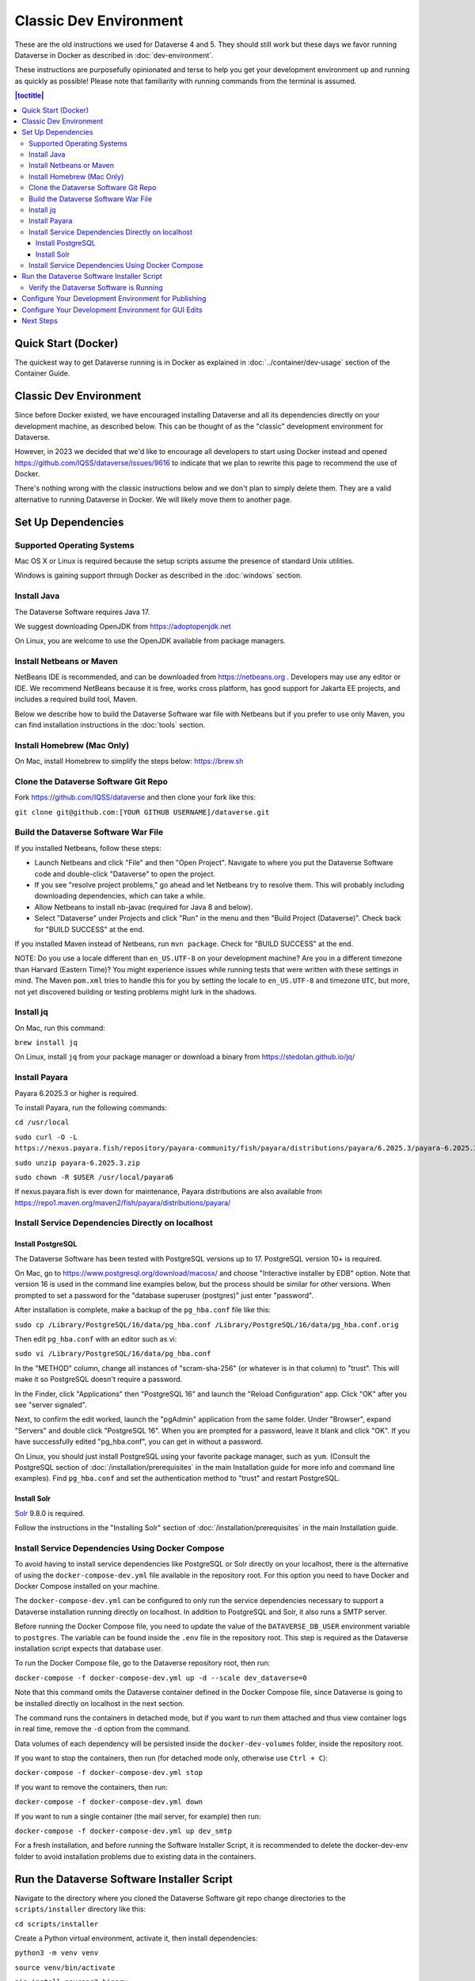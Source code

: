=======================
Classic Dev Environment
=======================

These are the old instructions we used for Dataverse 4 and 5. They should still work but these days we favor running Dataverse in Docker as described in :doc:`dev-environment`.

These instructions are purposefully opinionated and terse to help you get your development environment up and running as quickly as possible! Please note that familiarity with running commands from the terminal is assumed.

.. contents:: |toctitle|
	:local:

Quick Start (Docker)
--------------------

The quickest way to get Dataverse running is in Docker as explained in :doc:`../container/dev-usage` section of the Container Guide.


Classic Dev Environment
-----------------------

Since before Docker existed, we have encouraged installing Dataverse and all its dependencies directly on your development machine, as described below. This can be thought of as the "classic" development environment for Dataverse.

However, in 2023 we decided that we'd like to encourage all developers to start using Docker instead and opened https://github.com/IQSS/dataverse/issues/9616 to indicate that we plan to rewrite this page to recommend the use of Docker.

There's nothing wrong with the classic instructions below and we don't plan to simply delete them. They are a valid alternative to running Dataverse in Docker. We will likely move them to another page.

Set Up Dependencies
-------------------

Supported Operating Systems
~~~~~~~~~~~~~~~~~~~~~~~~~~~

Mac OS X or Linux is required because the setup scripts assume the presence of standard Unix utilities.

Windows is gaining support through Docker as described in the :doc:`windows` section.

Install Java
~~~~~~~~~~~~

The Dataverse Software requires Java 17.

We suggest downloading OpenJDK from https://adoptopenjdk.net

On Linux, you are welcome to use the OpenJDK available from package managers.

Install Netbeans or Maven
~~~~~~~~~~~~~~~~~~~~~~~~~

NetBeans IDE is recommended, and can be downloaded from https://netbeans.org . Developers may use any editor or IDE. We recommend NetBeans because it is free, works cross platform, has good support for Jakarta EE projects, and includes a required build tool, Maven.

Below we describe how to build the Dataverse Software war file with Netbeans but if you prefer to use only Maven, you can find installation instructions in the :doc:`tools` section.

Install Homebrew (Mac Only)
~~~~~~~~~~~~~~~~~~~~~~~~~~~

On Mac, install Homebrew to simplify the steps below: https://brew.sh

Clone the Dataverse Software Git Repo
~~~~~~~~~~~~~~~~~~~~~~~~~~~~~~~~~~~~~

Fork https://github.com/IQSS/dataverse and then clone your fork like this:

``git clone git@github.com:[YOUR GITHUB USERNAME]/dataverse.git``

Build the Dataverse Software War File
~~~~~~~~~~~~~~~~~~~~~~~~~~~~~~~~~~~~~

If you installed Netbeans, follow these steps:

- Launch Netbeans and click "File" and then "Open Project". Navigate to where you put the Dataverse Software code and double-click "Dataverse" to open the project.
- If you see "resolve project problems," go ahead and let Netbeans try to resolve them. This will probably including downloading dependencies, which can take a while.
- Allow Netbeans to install nb-javac (required for Java 8 and below).
- Select "Dataverse" under Projects and click "Run" in the menu and then "Build Project (Dataverse)". Check back for "BUILD SUCCESS" at the end.

If you installed Maven instead of Netbeans, run ``mvn package``. Check for "BUILD SUCCESS" at the end.

NOTE: Do you use a locale different than ``en_US.UTF-8`` on your development machine? Are you in a different timezone
than Harvard (Eastern Time)? You might experience issues while running tests that were written with these settings
in mind. The Maven  ``pom.xml`` tries to handle this for you by setting the locale to ``en_US.UTF-8`` and timezone
``UTC``, but more, not yet discovered building or testing problems might lurk in the shadows.

Install jq
~~~~~~~~~~

On Mac, run this command:

``brew install jq``

On Linux, install ``jq`` from your package manager or download a binary from https://stedolan.github.io/jq/

.. _install-payara-dev:

Install Payara
~~~~~~~~~~~~~~

Payara 6.2025.3 or higher is required.

To install Payara, run the following commands:

``cd /usr/local``

``sudo curl -O -L https://nexus.payara.fish/repository/payara-community/fish/payara/distributions/payara/6.2025.3/payara-6.2025.3.zip``

``sudo unzip payara-6.2025.3.zip``

``sudo chown -R $USER /usr/local/payara6``

If nexus.payara.fish is ever down for maintenance, Payara distributions are also available from https://repo1.maven.org/maven2/fish/payara/distributions/payara/

Install Service Dependencies Directly on localhost
~~~~~~~~~~~~~~~~~~~~~~~~~~~~~~~~~~~~~~~~~~~~~~~~~~

Install PostgreSQL
^^^^^^^^^^^^^^^^^^

The Dataverse Software has been tested with PostgreSQL versions up to 17. PostgreSQL version 10+ is required.

On Mac, go to https://www.postgresql.org/download/macosx/ and choose "Interactive installer by EDB" option. Note that version 16 is used in the command line examples below, but the process should be similar for other versions. When prompted to set a password for the "database superuser (postgres)" just enter "password".

After installation is complete, make a backup of the ``pg_hba.conf`` file like this:

``sudo cp /Library/PostgreSQL/16/data/pg_hba.conf /Library/PostgreSQL/16/data/pg_hba.conf.orig``

Then edit ``pg_hba.conf`` with an editor such as vi:

``sudo vi /Library/PostgreSQL/16/data/pg_hba.conf``

In the "METHOD" column, change all instances of "scram-sha-256" (or whatever is in that column) to "trust". This will make it so PostgreSQL doesn't require a password.

In the Finder, click "Applications" then "PostgreSQL 16" and launch the "Reload Configuration" app. Click "OK" after you see "server signaled".

Next, to confirm the edit worked, launch the "pgAdmin" application from the same folder. Under "Browser", expand "Servers" and double click "PostgreSQL 16". When you are prompted for a password, leave it blank and click "OK". If you have successfully edited "pg_hba.conf", you can get in without a password.

On Linux, you should just install PostgreSQL using your favorite package manager, such as ``yum``. (Consult the PostgreSQL section of :doc:`/installation/prerequisites` in the main Installation guide for more info and command line examples). Find ``pg_hba.conf`` and set the authentication method to "trust" and restart PostgreSQL.

Install Solr
^^^^^^^^^^^^

`Solr <https://lucene.apache.org/solr/>`_ 9.8.0 is required.

Follow the instructions in the "Installing Solr" section of :doc:`/installation/prerequisites` in the main Installation guide.

Install Service Dependencies Using Docker Compose
~~~~~~~~~~~~~~~~~~~~~~~~~~~~~~~~~~~~~~~~~~~~~~~~~
To avoid having to install service dependencies like PostgreSQL or Solr directly on your localhost, there is the alternative of using the ``docker-compose-dev.yml`` file available in the repository root. For this option you need to have Docker and Docker Compose installed on your machine.

The ``docker-compose-dev.yml`` can be configured to only run the service dependencies necessary to support a Dataverse installation running directly on localhost. In addition to PostgreSQL and Solr, it also runs a SMTP server.

Before running the Docker Compose file, you need to update the value of the ``DATAVERSE_DB_USER`` environment variable to ``postgres``. The variable can be found inside the ``.env`` file in the repository root. This step is required as the Dataverse installation script expects that database user.

To run the Docker Compose file, go to the Dataverse repository root, then run:

``docker-compose -f docker-compose-dev.yml up -d --scale dev_dataverse=0``

Note that this command omits the Dataverse container defined in the Docker Compose file, since Dataverse is going to be installed directly on localhost in the next section.

The command runs the containers in detached mode, but if you want to run them attached and thus view container logs in real time, remove the ``-d`` option from the command.

Data volumes of each dependency will be persisted inside the ``docker-dev-volumes`` folder, inside the repository root.

If you want to stop the containers, then run (for detached mode only, otherwise use ``Ctrl + C``):

``docker-compose -f docker-compose-dev.yml stop``

If you want to remove the containers, then run:

``docker-compose -f docker-compose-dev.yml down``

If you want to run a single container (the mail server, for example) then run:

``docker-compose -f docker-compose-dev.yml up dev_smtp``

For a fresh installation, and before running the Software Installer Script, it is recommended to delete the docker-dev-env folder to avoid installation problems due to existing data in the containers.

Run the Dataverse Software Installer Script
-------------------------------------------

Navigate to the directory where you cloned the Dataverse Software git repo change directories to the ``scripts/installer`` directory like this:

``cd scripts/installer``

Create a Python virtual environment, activate it, then install dependencies:

``python3 -m venv venv``

``source venv/bin/activate``

``pip install psycopg2-binary``

The installer will try to connect to the SMTP server you tell it to use. If you haven't used the Docker Compose option for setting up the dependencies, or you don't have a mail server handy, you can run ``nc -l 25`` in another terminal and choose "localhost" (the default) to get past this check.

Finally, run the installer (see also :download:`README_python.txt <../../../../scripts/installer/README_python.txt>` if necessary):

``python3 install.py``

Verify the Dataverse Software is Running
~~~~~~~~~~~~~~~~~~~~~~~~~~~~~~~~~~~~~~~~

After the script has finished, you should be able to log into your Dataverse installation with the following credentials:

- http://localhost:8080
- username: dataverseAdmin
- password: admin

Configure Your Development Environment for Publishing
-----------------------------------------------------

Run the following command:

``curl http://localhost:8080/api/admin/settings/:DoiProvider -X PUT -d FAKE``

This will disable DOI registration by using a fake (in-code) DOI provider. Please note that this feature is only available in Dataverse Software 4.10+ and that at present, the UI will give no indication that the DOIs thus minted are fake.

Developers may also wish to consider using :ref:`PermaLinks <permalinks>`

Configure Your Development Environment for GUI Edits
----------------------------------------------------

Out of the box, a JSF setting is configured for production use and prevents edits to the GUI (xhtml files) from being visible unless you do a full deployment.

It is recommended that you run the following command so that simply saving the xhtml file in Netbeans is enough for the change to show up.

``asadmin create-system-properties "dataverse.jsf.refresh-period=1"``

For more on JSF settings like this, see :ref:`jsf-config`.

Next Steps
----------

If you can log in to the Dataverse installation, great! If not, please see the :doc:`troubleshooting` section. For further assistance, please see "Getting Help" in the :doc:`intro` section.

You're almost ready to start hacking on code. Now that the installer script has you up and running, you need to continue on to the :doc:`tips` section to get set up to deploy code from your IDE or the command line.

